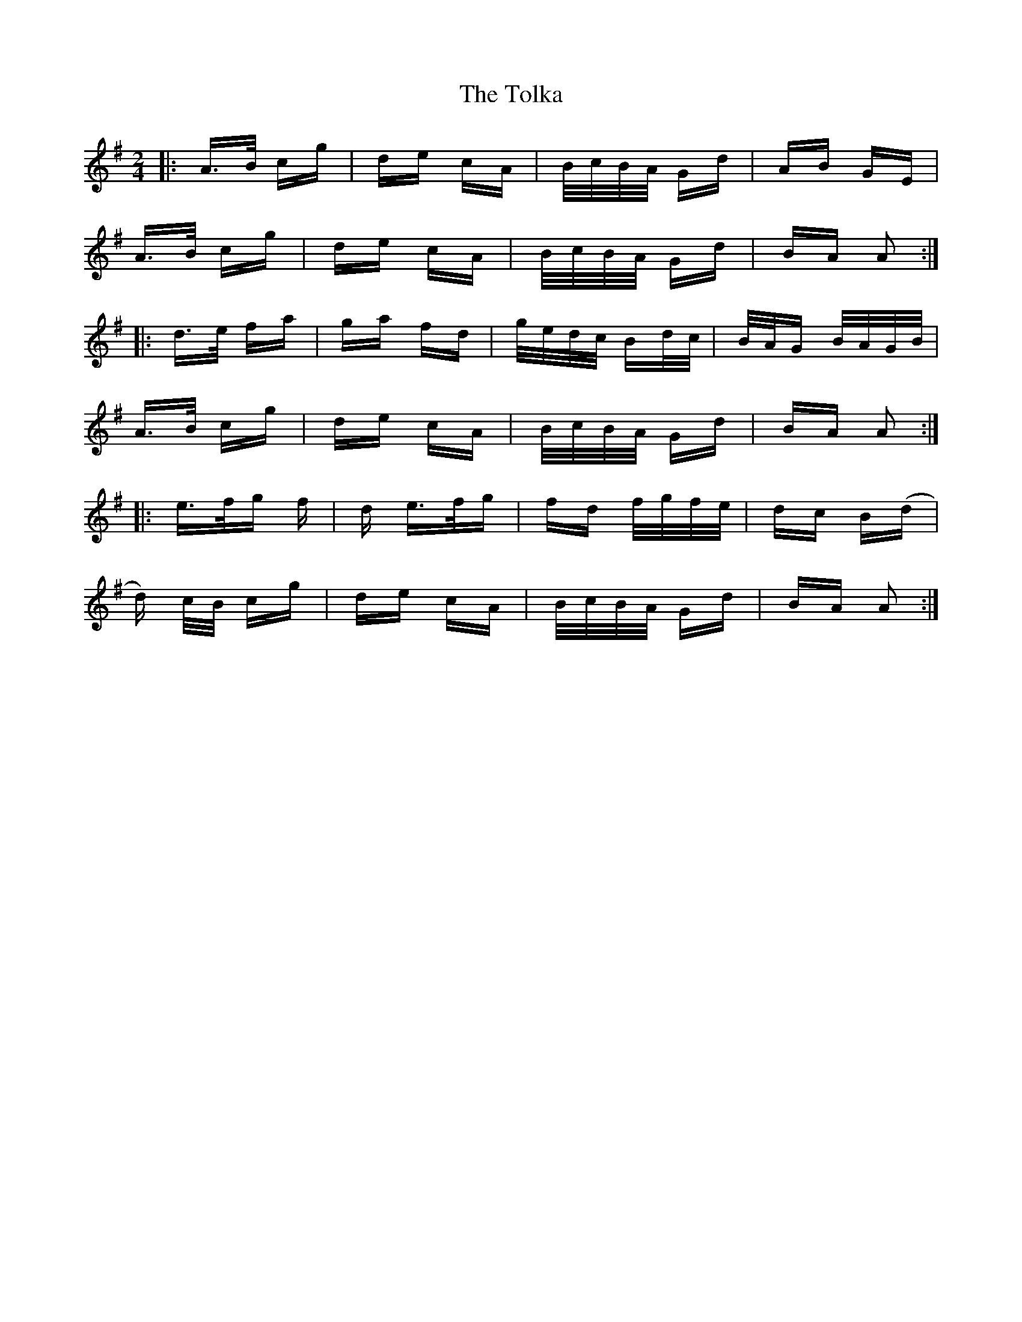 X: 40286
T: Tolka, The
R: polka
M: 2/4
K: Adorian
|:A>B cg|de cA|B/c/B/A/ Gd|AB GE|
A>B cg|de cA|B/c/B/A/ Gd|BA A2:|
|:d>e fa|ga fd|g/e/d/c/ Bd/c/|B/A/G B/A/G/B/|
A>B cg|de cA|B/c/B/A/ Gd|BA A2:|
|:e>f2/g2/ f|d e>f2/g2/|fd f/g/f/e/|dc B(d|
d) c/B/ cg|de cA|B/c/B/A/ Gd|BA A2:|

